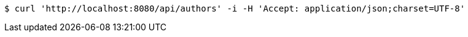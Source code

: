 [source,bash]
----
$ curl 'http://localhost:8080/api/authors' -i -H 'Accept: application/json;charset=UTF-8'
----